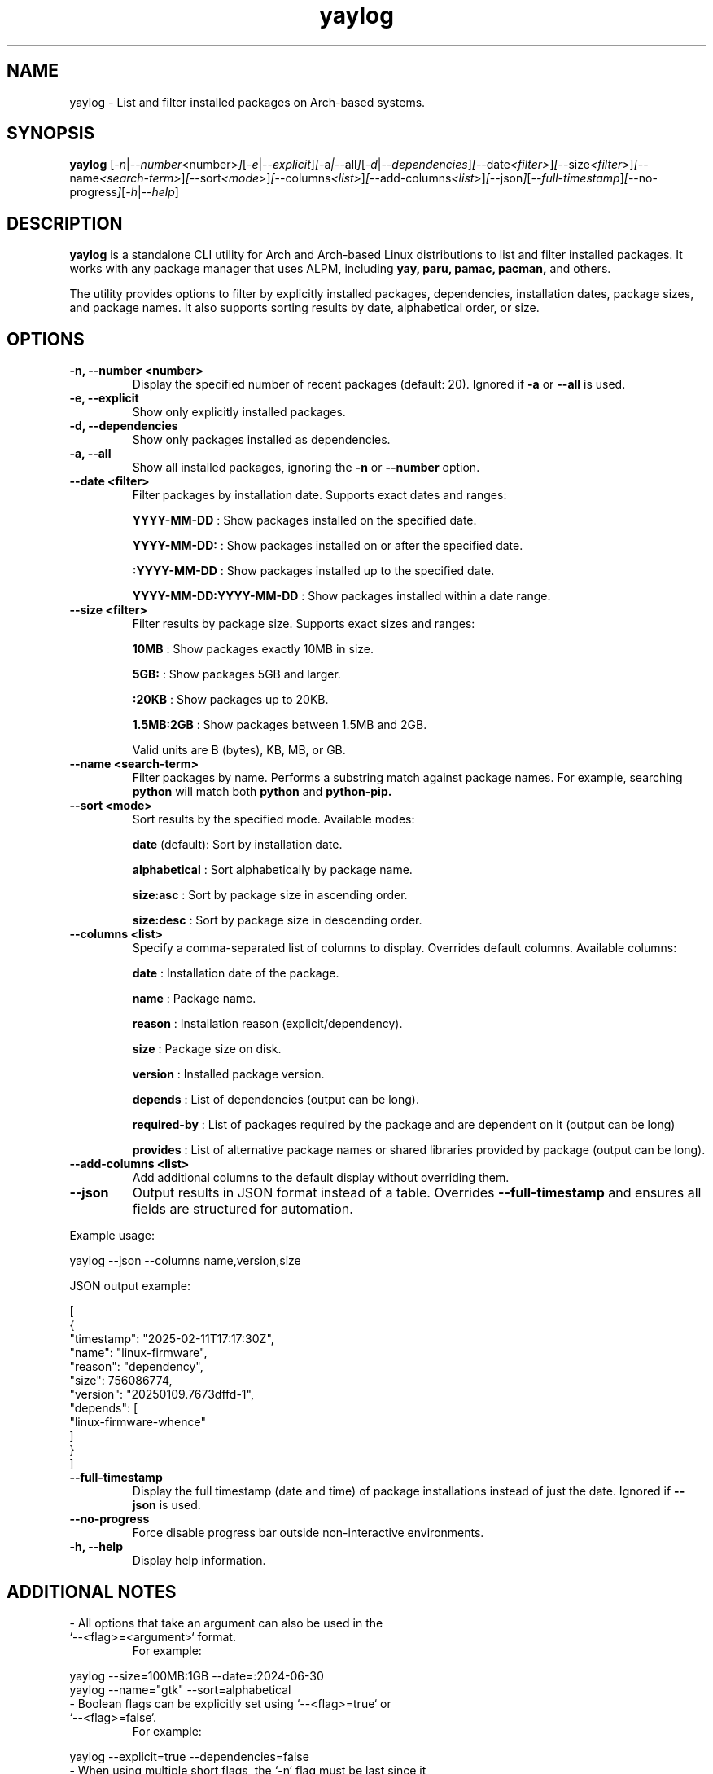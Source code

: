 .\" Man page for yaylog
.TH yaylog 1 "March 2025" "yaylog 3.14.0" "User Commands"
.SH NAME
yaylog \- List and filter installed packages on Arch-based systems.
.SH SYNOPSIS
.B yaylog
.RI [ \-n | \-\-number <number> ] [ \-e | \-\-explicit ] [ \-a | \-\-all ] [ \-d | \-\-dependencies ] [ \-\-date <filter> ] [ \-\-size <filter> ] [ \-\-name <search-term> ] [ \-\-sort <mode> ] [ \-\-columns <list> ] [ \-\-add-columns <list> ] [ \-\-json ] [ \-\-full-timestamp ] [ \-\-no-progress ] [ \-h | \-\-help ]
.SH DESCRIPTION
.B yaylog
is a standalone CLI utility for Arch and Arch-based Linux distributions to list and filter installed packages. It works with any package manager that uses ALPM,
including
.B yay,
.B paru,
.B pamac,
.B pacman,
and others.

The utility provides options to filter by explicitly installed packages, dependencies, installation dates, package sizes, and package names. It also supports sorting results by date, alphabetical order, or size.

.SH OPTIONS
.TP
.B \-n, \-\-number <number>
Display the specified number of recent packages (default: 20). Ignored if
.B \-a
or
.B \-\-all
is used.
.TP
.B \-e, \-\-explicit
Show only explicitly installed packages.
.TP
.B \-d, \-\-dependencies
Show only packages installed as dependencies.
.TP
.B \-a, \-\-all
Show all installed packages, ignoring the
.B \-n
or
.B \-\-number
option.
.TP
.B \-\-date <filter>
Filter packages by installation date. Supports exact dates and ranges:
.IP
.B YYYY-MM-DD
: Show packages installed on the specified date.
.IP
.B YYYY-MM-DD:
: Show packages installed on or after the specified date.
.IP
.B :YYYY-MM-DD
: Show packages installed up to the specified date.
.IP
.B YYYY-MM-DD:YYYY-MM-DD
: Show packages installed within a date range.
.TP
.B \-\-size <filter>
Filter results by package size. Supports exact sizes and ranges:
.IP
.B 10MB
: Show packages exactly 10MB in size.
.IP
.B 5GB:
: Show packages 5GB and larger.
.IP
.B :20KB
: Show packages up to 20KB.
.IP
.B 1.5MB:2GB
: Show packages between 1.5MB and 2GB.
.IP
Valid units are B (bytes), KB, MB, or GB.
.TP
.B \-\-name <search-term>
Filter packages by name. Performs a substring match against package names.
For example, searching
.B python
will match both
.B python
and
.B python-pip.
.TP
.B \-\-sort <mode>
Sort results by the specified mode. Available modes:
.IP
.B date
(default): Sort by installation date.
.IP
.B alphabetical
: Sort alphabetically by package name.
.IP
.B size:asc
: Sort by package size in ascending order.
.IP
.B size:desc
: Sort by package size in descending order.
.TP
.B \-\-columns <list>
Specify a comma-separated list of columns to display. Overrides default columns.
Available columns:
.IP
.B date
: Installation date of the package.
.IP
.B name
: Package name.
.IP
.B reason
: Installation reason (explicit/dependency).
.IP
.B size
: Package size on disk.
.IP
.B version
: Installed package version.
.IP
.B depends
: List of dependencies (output can be long).
.IP
.B required-by
: List of packages required by the package and are dependent on it (output can be long)
.IP
.B provides
: List of alternative package names or shared libraries provided by package (output can be long).
.TP
.B \-\-add-columns <list>
Add additional columns to the default display without overriding them.
.TP
.B \-\-json
Output results in JSON format instead of a table. Overrides
.B \-\-full-timestamp
and ensures all fields are structured for automation.
.PP
Example usage:
.PP
.EX
yaylog --json --columns name,version,size
.EE
.PP
JSON output example:
.PP
.EX
[
  {
    "timestamp": "2025-02-11T17:17:30Z",
    "name": "linux-firmware",
    "reason": "dependency",
    "size": 756086774,
    "version": "20250109.7673dffd-1",
    "depends": [
      "linux-firmware-whence"
    ]
  }
]
.EE
.TP
.B \-\-full-timestamp
Display the full timestamp (date and time) of package installations instead of just the date.
Ignored if
.B \-\-json
is used.
.TP
.B \-\-no-progress 
Force disable progress bar outside non-interactive environments.
.TP
.B \-h, \-\-help
Display help information.

.SH ADDITIONAL NOTES
.TP
- All options that take an argument can also be used in the `--<flag>=<argument>` format.
For example:
.PP
.EX
yaylog --size=100MB:1GB --date=:2024-06-30
yaylog --name="gtk" --sort=alphabetical
.EE
.TP
- Boolean flags can be explicitly set using `--<flag>=true` or `--<flag>=false`.
For example:
.PP
.EX
yaylog --explicit=true --dependencies=false
.EE
.TP
- When using multiple short flags, the `-n` flag must be last since it consumes the next argument.
This follows standard Unix-style flag parsing, where positional arguments (like numbers) are treated as separate parameters.
Invalid:
.PP
.EX
yaylog -ne 15  # incorrect usage
.EE
Valid:
.PP
.EX
yaylog -en 15
.EE
.TP
- The `depends`, `required-by`, and `provides` columns output can be lengthy. To improve readability, pipe the output to `less`:
.PP
.EX
yaylog --columns name,depends | less
.EE

.SH EXAMPLES
.TP
Show the last 10 installed packages:
.PP
.EX
yaylog -n 10
yaylog --number 10
.EE
.TP
Show all explicitly installed packages installed after January 1, 2024:
.PP
.EX
yaylog -e --date 2024-01-01:
.EE
.TP
Show only dependencies installed between July 1, 2023, and December 31, 2023:
.PP
.EX
yaylog -d --date 2023-07-01:2023-12-31
.EE
.TP
Show packages between 500KB and 5MB installed up to June 30, 2024:
.PP
.EX
yaylog --size 500KB:5MB --date :2024-06-30
.EE
.TP
Show packages larger than 1GB installed on December 1, 2024:
.PP
.EX
yaylog --size 1GB: --date 2024-12-01
.EE
.TP
Show all packages sorted by size in descending order, installed after January 1, 2024:
.PP
.EX
yaylog -a --sort size:desc --date 2024-01-01:
.EE
.TP
Output package data in JSON format:
.PP
.EX
yaylog --json
.EE
.TP
Save all explicitly installed packages to a JSON file:
.PP
.EX
yaylog --json -e > explicit-packages.json
.EE
.TP
Output all packages sorted by size (descending) in JSON:
.PP
.EX
yaylog --json -a --sort size:desc
.EE
.TP
Output JSON with specific columns:
.PP
.EX
yaylog --json --columns name,version,size
.EE

.SH AUTHOR
Written by Fernando Nunez <me@fernandonunez.io>.
.SH LICENSE
This project is licensed under the MIT License. See the
.B LICENSE
file for details.

.SH BUGS
Report bugs to the GitHub repository:
.UR https://github.com/Zweih/yaylog
.LI https://github.com/Zweih/yaylog
.UE

.SH SEE ALSO
.B pacman(8),
.B yay(8)

